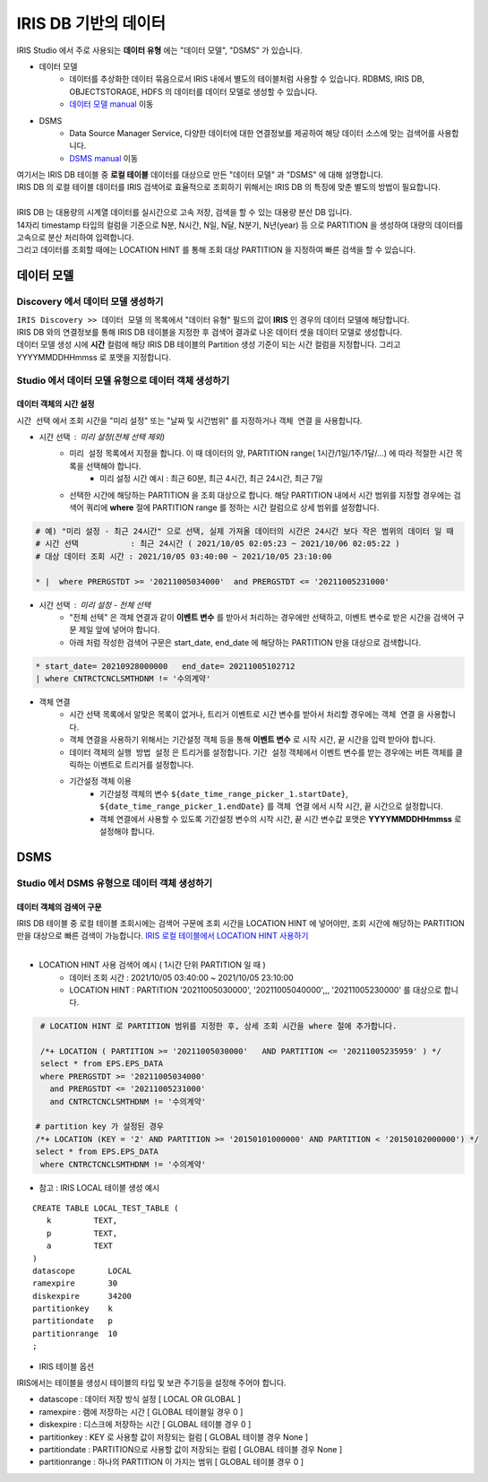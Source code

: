 ================================================================================
IRIS DB 기반의 데이터 
================================================================================
    
| IRIS Studio 에서 주로 사용되는 **데이터 유형** 에는  "데이터 모델", "DSMS"  가 있습니다.

- 데이터 모델 
    - 데이터를 추상화한 데이터 묶음으로서 IRIS 내에서 별도의 테이블처럼 사용할 수 있습니다.  RDBMS, IRIS DB, OBJECTSTORAGE, HDFS 의 데이터를 데이터 모델로 생성할 수 있습니다.
    - `데이터 모델 manual <https://docs.iris.tools/manual/IRIS-Manual/IRIS-Discovery/datamodel.html#id1>`__  이동

- DSMS
    - Data Source Manager Service, 다양한 데이터에 대한 연결정보를 제공하여 해당 데이터 소스에 맞는 검색어를 사용합니다. 
    - `DSMS manual <https://docs.iris.tools/manual/IRIS-Manual/IRIS-Studio/studio/index.html?highlight=dsms#id10>`__ 이동


| 여기서는 IRIS DB 테이블 중 **로컬 테이블** 데이터를 대상으로 만든 "데이터 모델"  과 "DSMS" 에 대해 설명합니다.
| IRIS DB 의 로컬 테이블 데이터를 IRIS 검색어로 효율적으로 조회하기 위해서는 IRIS DB 의 특징에 맞춘 별도의 방법이 필요합니다.
|
| IRIS DB 는 대용량의 시계열 데이터를 실시간으로 고속 저장, 검색을 할 수 있는 대용량 분산 DB 입니다.
| 14자리 timestamp 타입의 컬럼을 기준으로 N분, N시간, N일, N달, N분기, N년(year) 등 으로 PARTITION 을 생성하여 대량의 데이터를 고속으로 분산 처리하여 입력합니다.
| 그리고 데이터를 조회할 때에는 LOCATION HINT 를 통해 조회 대상 PARTITION 을 지정하여 빠른 검색을 할 수 있습니다.



------------------------------------------------------------
데이터 모델 
------------------------------------------------------------

''''''''''''''''''''''''''''''''''''''''''''''''''''''''''''''''''''''''''''''''
Discovery 에서 데이터 모델 생성하기
''''''''''''''''''''''''''''''''''''''''''''''''''''''''''''''''''''''''''''''''

| ``IRIS Discovery >> 데이터 모델`` 의 목록에서 "데이터 유형" 필드의 값이 **IRIS**  인 경우의 데이터 모델에 해당합니다.
| IRIS DB 와의 연결정보를 통해 IRIS DB 테이블을 지정한 후 검색어 결과로 나온 데이터 셋을 데이터 모델로 생성합니다.

.. image:: ../images/IRIS_DB_DATA/datamodel_01.png
    :alt:  IRIS 데이터모델 01


| 데이터 모델 생성 시에 **시간** 컬럼에 해당 IRIS DB 테이블의 Partition 생성 기준이 되는 시간 컬럼을 지정합니다. 그리고 YYYYMMDDHHmmss 로 포맷을 지정합니다.



''''''''''''''''''''''''''''''''''''''''''''''''''''''''''''''''''''''''''''''''
Studio 에서 데이터 모델 유형으로 데이터 객체 생성하기
''''''''''''''''''''''''''''''''''''''''''''''''''''''''''''''''''''''''''''''''


.............................................
데이터 객체의 시간 설정
.............................................

| ``시간 선택`` 에서 조회 시간을 "미리 설정" 또는 "날짜 및 시간범위" 를 지정하거나 ``객체 연결`` 을 사용합니다. 

- 시간 선택 : 미리 설정(전체 선택 제외) 
    - ``미리 설정`` 목록에서 지정을 합니다. 이 때 데이터의 양, PARTITION range( 1시간/1일/1주/1달/...) 에 따라 적절한 시간 목록을 선택해야 합니다. 
        - 미리 설정 시간 예시 :  최근 60분, 최근 4시간, 최근 24시간, 최근 7일
    - 선택한 시간에 해당하는 PARTITION 을 조회 대상으로 합니다. 해당 PARTITION 내에서 시간 범위를 지정할 경우에는 검색어 쿼리에 **where** 절에 PARTITION range 를 정하는 시간 컬럼으로 상세 범위를 설정합니다.
   
.. code-block::

    # 예) "미리 설정 - 최근 24시간" 으로 선택, 실제 가져올 데이터의 시간은 24시간 보다 작은 범위의 데이터 일 때
    # 시간 선택           : 최근 24시간 ( 2021/10/05 02:05:23 ~ 2021/10/06 02:05:22 )
    # 대상 데이터 조회 시간 : 2021/10/05 03:40:00 ~ 2021/10/05 23:10:00

    * |  where PRERGSTDT >= '20211005034000'  and PRERGSTDT <= '20211005231000' 


- 시간 선택 : 미리 설정 - 전체 선택
    - "전체 선텍"  은 객체 연결과 같이 **이벤트 변수** 를 받아서 처리하는 경우에만 선택하고, 이벤트 변수로 받은 시간을 검색어 구문 제일 앞에 넣어야 합니다.
    - 아래 처럼 작성한 검색어 구문은 start_date, end_date 에 해당하는 PARTITION 만을 대상으로 검색합니다.

.. image:: ../images/IRIS_DB_DATA/datamodel_03.png
    :alt:  IRIS 데이터모델 03


.. code-block::

    * start_date= 20210928000000   end_date= 20211005102712 
    | where CNTRCTCNCLSMTHDNM != '수의계약'


- 객체 연결
    - 시간 선택 목록에서 알맞은 목록이 없거나, 트리거 이벤트로 시간 변수를 받아서 처리할 경우에는 ``객체 연결`` 을 사용합니다. 
    - 객체 연결을 사용하기 위해서는 ``기간설정`` 객체 등을 통해 **이벤트 변수** 로 시작 시간, 끝 시간을 입력 받아야 합니다.
    - 데이터 객체의 ``실행 방법 설정`` 은 트리거를 설정합니다. ``기간 설정`` 객체에서 이벤트 변수를 받는 경우에는 ``버튼`` 객체를 클릭하는 이벤트로 트리거를 설정합니다.
    - ``기간설정`` 객체 이용
        - ``기간설정`` 객체의 변수 ``${date_time_range_picker_1.startDate}``, ``${date_time_range_picker_1.endDate}`` 를  ``객체 연결`` 에서 시작 시간, 끝 시간으로 설정합니다.
        - 객체 연결에서 사용할 수 있도록 ``기간설정`` 변수의 시작 시간, 끝 시간 변수값 포맷은 **YYYYMMDDHHmmss**  로 설정해야 합니다.
        
.. image:: ../images/IRIS_DB_DATA/datamodel_02.png
    :alt:  IRIS 데이터모델 02



------------------------------------------------------------
DSMS  
------------------------------------------------------------

''''''''''''''''''''''''''''''''''''''''''''''''''''''''''''''''''''''''''''''''
Studio 에서 DSMS 유형으로 데이터 객체 생성하기
''''''''''''''''''''''''''''''''''''''''''''''''''''''''''''''''''''''''''''''''


.............................................
데이터 객체의 검색어 구문
.............................................

| IRIS DB 테이블 중 로컬 테이블 조회시에는 검색어 구문에 조회 시간을 LOCATION HINT 에 넣어야만, 조회 시간에 해당하는 PARTITION 만을 대상으로 빠른 검색이 가능합니다. `IRIS 로컬 테이블에서 LOCATION HINT 사용하기 <https://docs.iris.tools/manual/IRIS-Manual/IRIS-Database/user_guide/doc/01.query.html#location-hint>`__
|

.. image:: ../images/IRIS_DB_DATA/datamodel_04.png
    :alt:  IRIS 데이터모델 04


- LOCATION HINT 사용 검색어 예시 ( 1시간 단위 PARTITION 일 때 )
    - 데이터 조회 시간 : 2021/10/05 03:40:00 ~ 2021/10/05 23:10:00
    - LOCATION HINT : PARTITION '20211005030000',  '20211005040000',,, '20211005230000' 를 대상으로 합니다.


.. code-block::

    # LOCATION HINT 로 PARTITION 범위를 지정한 후, 상세 조회 시간을 where 절에 추가합니다.

    /*+ LOCATION ( PARTITION >= '20211005030000'   AND PARTITION <= '20211005235959' ) */
    select * from EPS.EPS_DATA 
    where PRERGSTDT >= '20211005034000' 
      and PRERGSTDT <= '20211005231000' 
      and CNTRCTCNCLSMTHDNM != '수의계약'

   # partition key 가 설정된 경우
   /*+ LOCATION (KEY = '2' AND PARTITION >= '20150101000000' AND PARTITION < '20150102000000') */
   select * from EPS.EPS_DATA 
    where CNTRCTCNCLSMTHDNM != '수의계약'


- 참고 : IRIS LOCAL 테이블 생성 예시

::

    CREATE TABLE LOCAL_TEST_TABLE (
       k         TEXT,
       p         TEXT,
       a         TEXT
    )
    datascope       LOCAL
    ramexpire       30
    diskexpire      34200
    partitionkey    k
    partitiondate   p
    partitionrange  10
    ;

- IRIS 테이블 옵션


IRIS에서는 테이블을 생성시 테이블의 타입 및 보관 주기등을 설정해 주어야 합니다.

-  datascope : 데이터 저장 방식 설정 [ LOCAL OR GLOBAL ]
-  ramexpire : 램에 저장하는 시간 [ GLOBAL 테이블일 경우 0 ]
-  diskexpire : 디스크에 저장하는 시간 [ GLOBAL 테이블 경우 0 ]
-  partitionkey : KEY 로 사용할 값이 저장되는 컬럼 [ GLOBAL 테이블 경우 None ]
-  partitiondate : PARTITION으로 사용할 값이 저장되는 컬럼 [ GLOBAL 테이블 경우 None ]
-  partitionrange : 하나의 PARTITION 이 가지는 범위 [ GLOBAL 테이블 경우 0 ]
